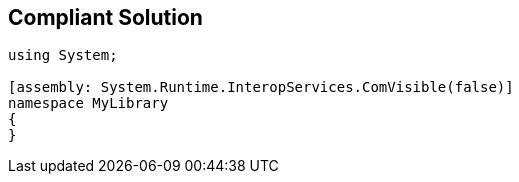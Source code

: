 == Compliant Solution

----
using System;

[assembly: System.Runtime.InteropServices.ComVisible(false)]
namespace MyLibrary
{
}
----